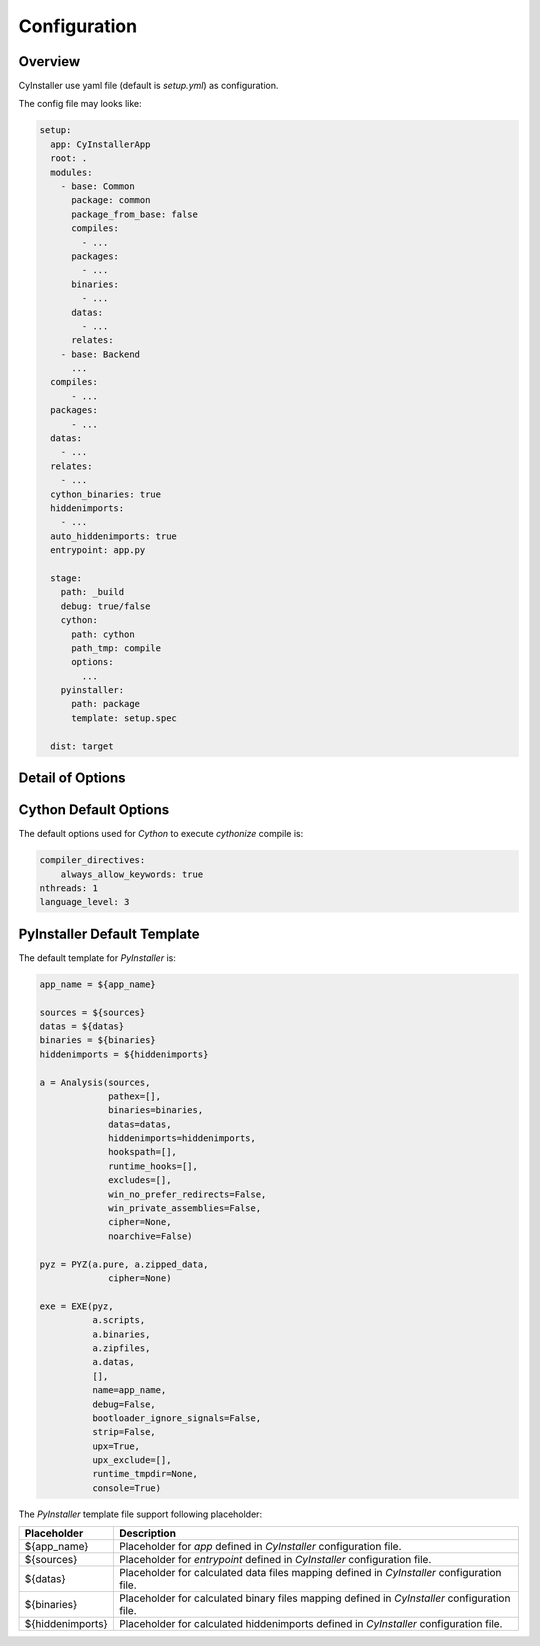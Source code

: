 .. _configuration:

=============
Configuration
=============

--------
Overview
--------

CyInstaller use yaml file (default is `setup.yml`) as configuration.

The config file may looks like:

.. code-block:: yaml

    setup:
      app: CyInstallerApp
      root: .
      modules:
        - base: Common
          package: common
          package_from_base: false
          compiles:
            - ...
          packages:
            - ...
          binaries:
            - ...
          datas:
            - ...
          relates:
        - base: Backend
          ...
      compiles:
          - ...
      packages:
          - ...
      datas:
        - ...
      relates:
        - ...
      cython_binaries: true
      hiddenimports:
        - ...
      auto_hiddenimports: true
      entrypoint: app.py

      stage:
        path: _build
        debug: true/false
        cython:
          path: cython
          path_tmp: compile
          options:
            ...
        pyinstaller:
          path: package
          template: setup.spec

      dist: target

-----------------
Detail of Options
-----------------

+---------------------------+----------------+-------------------------------------------------------------------------+
| Option                    | Type           | Description                                                             |
+===========================+================+=========================================================================+
| name                      | str            | The name of app, will used as output packaged file's name.              |
|                           |                |                                                                         |
|                           |                | Default is **CyInstallerApp**.                                          |
+---------------------------+----------------+-------------------------------------------------------------------------+
| root                      | str            | The working path of CyInstaller, default is current path.               |
|                           |                |                                                                         |
|                           |                | Default is **.**.                                                       |
+---------------------------+----------------+-------------------------------------------------------------------------+
| modules                   | (optional)     | The modules list to compile and package.                                |
+---------------------------+----------------+-------------------------------------------------------------------------+
| modules.base              | str            | The base path of module related to `setup.root`,                        |
+---------------------------+----------------+-------------------------------------------------------------------------+
| module.package            | str            | The base package name of module,                                        |
|                           |                | this will used to detect `Cython` output for `PyInstaller`.             |
+---------------------------+----------------+-------------------------------------------------------------------------+
| module.package_from_base  | boolean        | If false the module's `Cython` output will base from                    |
|                           |                | a path named by the `module.package` not `module.base`.                 |
|                           |                |                                                                         |
|                           |                | Default is **true**.                                                    |
+---------------------------+----------------+-------------------------------------------------------------------------+
| module.compiles           | list           | The module's source files for `Cython` to compile,                      |
|                           |                | the files can be python scripts or any others can be supported.         |
|                           |                |                                                                         |
|                           |                | See :ref:`portablesource`.                                              |
+---------------------------+----------------+-------------------------------------------------------------------------+
| module.packages           | list           | The module's source files for `PyInstaller` to package,                 |
|                           |                | the files can only be python scripts.                                   |
|                           |                |                                                                         |
|                           |                | See :ref:`portablesource`.                                              |
+---------------------------+----------------+-------------------------------------------------------------------------+
| module.binaries           | list           | The modules' binary files for `PyInstaller` to package.                 |
|                           |                |                                                                         |
|                           |                | See :ref:`portablesource`.                                              |
+---------------------------+----------------+-------------------------------------------------------------------------+
| module.data               | list           | The modules' data files for `PyInstaller` to package.                   |
|                           |                |                                                                         |
|                           |                | See :ref:`portablesource`.                                              |
+---------------------------+----------------+-------------------------------------------------------------------------+
| module.relates            | list           | The modules' related files will copy to output dist.                    |
|                           |                |                                                                         |
|                           |                | See :ref:`portablesource`.                                              |
+---------------------------+----------------+-------------------------------------------------------------------------+
| compiles                  | list           | The global source files for `Cython` to compile,                        |
|                           |                | the fields can be python scripts or any others can be supported.         |
|                           |                |                                                                         |
|                           |                | See :ref:`portablesource`.                                              |
+---------------------------+----------------+-------------------------------------------------------------------------+
| packages                  | list           | The global source files for `PyInstaller` to package,                   |
|                           |                | the files can only be python scripts.                                   |
|                           |                |                                                                         |
|                           |                | See :ref:`portablesource`.                                              |
+---------------------------+----------------+-------------------------------------------------------------------------+
| binaries                  | list           | The global binary files for `PyInstaller` to package,                   |
|                           |                |                                                                         |
|                           |                | See :ref:`portablesource`.                                              |
+---------------------------+----------------+-------------------------------------------------------------------------+
| datas                     | list           | The global data files for `PyInstaller` to package,                     |
|                           |                |                                                                         |
|                           |                | See :ref:`portablesource`.                                              |
+---------------------------+----------------+-------------------------------------------------------------------------+
| relates                   | list           | The global related files will copy to output dist.                      |
|                           |                |                                                                         |
|                           |                | See :ref:`portablesource`.                                              |
+---------------------------+----------------+-------------------------------------------------------------------------+
| cython_binaries           | true           | Whether should use `Cython` outputs as `PyInstaller` binaries.          |
|                           |                |                                                                         |
|                           |                | Default is **true**.                                                    |
+---------------------------+----------------+-------------------------------------------------------------------------+
| hiddenimports             | list           | The full name list of packages of `PyInstaller` hiddenimports.          |
+---------------------------+----------------+-------------------------------------------------------------------------+
| auto_hiddenimports        | true           | Whether auto scan all python scripts defined by                         |
|                           |                | `compiles`, `packages`, `module.compiles` and `module.packages`.        |
|                           |                |                                                                         |
|                           |                | Default is **true**.                                                    |
+---------------------------+----------------+-------------------------------------------------------------------------+
| entrypoint                | str            | The entrypoint file of your application.                                |
|                           |                | The entrypoint should be a python script, and should be executed        |
|                           |                | directly from python cli like 'python entrypoint.py'.                   |
+---------------------------+----------------+-------------------------------------------------------------------------+
| stage                     | (optional)     | The building stage options for `Cython` and `PyInstaller`.              |
+---------------------------+----------------+-------------------------------------------------------------------------+
| stage.path                | str            | The related path of current path to store stage temporary files.        |
|                           |                |                                                                         |
|                           |                | Default is **_build**.                                                  |
+---------------------------+----------------+-------------------------------------------------------------------------+
| stage.debug               | str            | whether enable or disable debug.                                        |
|                           |                | if true all process files will remained for debug.                      |
|                           |                |                                                                         |
|                           |                | Default is **true**.                                                    |
+---------------------------+----------------+-------------------------------------------------------------------------+
| stage.cython.path         | str            | The `Cython` output path related to `stage.path`                        |
|                           |                |                                                                         |
|                           |                | Default is **cython**.                                                  |
+---------------------------+----------------+-------------------------------------------------------------------------+
| stage.cython.path_tmp     | str            | The `Cython` temp output path related to `stage.path`                   |
|                           |                |                                                                         |
|                           |                | Default is **compile**.                                                 |
+---------------------------+----------------+-------------------------------------------------------------------------+
| stage.cython.options      | dict           | The options use to execute `Cython` compile.                            |
|                           |                |                                                                         |
|                           |                | See `Cython Default Options`_.                                          |
+---------------------------+----------------+-------------------------------------------------------------------------+
| stage.cyinstaller.path    | str            | The `PyInstaller` output path related to `stage.path`                   |
|                           |                |                                                                         |
|                           |                | Default is **package**.                                                 |
+---------------------------+----------------+-------------------------------------------------------------------------+
| stage.cyinstaller.template| str            | The template file to execute `PyInstaller`.                             |
|                           |                |                                                                         |
|                           |                | If this value is not set, will use a default template to execute.       |
|                           |                |                                                                         |
|                           |                | See `PyInstaller Default Template`_.                                    |
+---------------------------+----------------+-------------------------------------------------------------------------+
| dist                      | str            | The path for dist output, can be a path related to `root`               |
|                           |                | or a absolute path                                                      |
|                           |                |                                                                         |
|                           |                | Default is **target**.                                                  |
+---------------------------+----------------+-------------------------------------------------------------------------+


----------------------
Cython Default Options
----------------------

The default options used for `Cython` to execute `cythonize` compile is:

.. code-block:: yaml

    compiler_directives:
        always_allow_keywords: true
    nthreads: 1
    language_level: 3

----------------------------
PyInstaller Default Template
----------------------------

The default template for `PyInstaller` is:

.. code-block::

    app_name = ${app_name}

    sources = ${sources}
    datas = ${datas}
    binaries = ${binaries}
    hiddenimports = ${hiddenimports}

    a = Analysis(sources,
                 pathex=[],
                 binaries=binaries,
                 datas=datas,
                 hiddenimports=hiddenimports,
                 hookspath=[],
                 runtime_hooks=[],
                 excludes=[],
                 win_no_prefer_redirects=False,
                 win_private_assemblies=False,
                 cipher=None,
                 noarchive=False)

    pyz = PYZ(a.pure, a.zipped_data,
                 cipher=None)

    exe = EXE(pyz,
              a.scripts,
              a.binaries,
              a.zipfiles,
              a.datas,
              [],
              name=app_name,
              debug=False,
              bootloader_ignore_signals=False,
              strip=False,
              upx=True,
              upx_exclude=[],
              runtime_tmpdir=None,
              console=True)

The `PyInstaller` template file support following placeholder:

================ ============================================================================================
Placeholder      Description
================ ============================================================================================
${app_name}      Placeholder for `app` defined in `CyInstaller` configuration file.
${sources}       Placeholder for `entrypoint` defined in `CyInstaller` configuration file.
${datas}         Placeholder for calculated data files mapping defined in `CyInstaller` configuration file.
${binaries}      Placeholder for calculated binary files mapping defined in `CyInstaller` configuration file.
${hiddenimports} Placeholder for calculated hiddenimports defined in `CyInstaller` configuration file.
================ ============================================================================================
